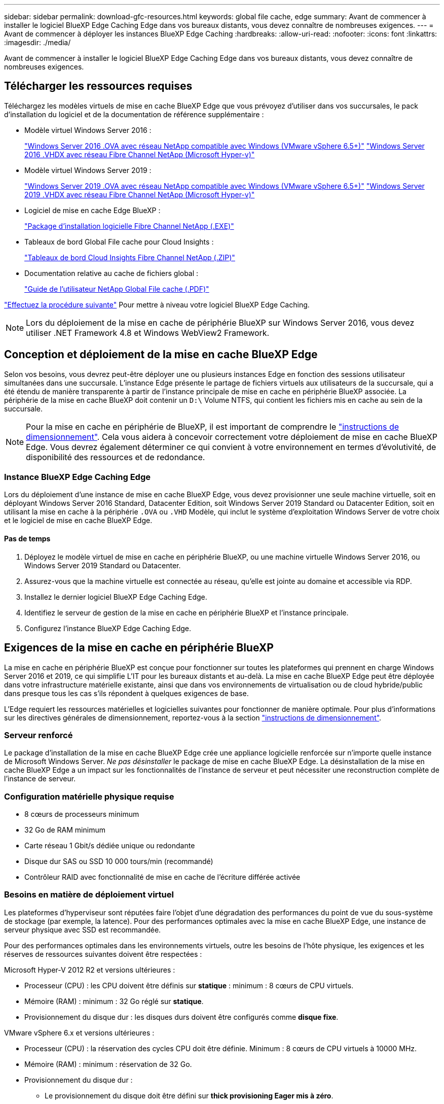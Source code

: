 ---
sidebar: sidebar 
permalink: download-gfc-resources.html 
keywords: global file cache, edge 
summary: Avant de commencer à installer le logiciel BlueXP Edge Caching Edge dans vos bureaux distants, vous devez connaître de nombreuses exigences. 
---
= Avant de commencer à déployer les instances BlueXP Edge Caching
:hardbreaks:
:allow-uri-read: 
:nofooter: 
:icons: font
:linkattrs: 
:imagesdir: ./media/


[role="lead"]
Avant de commencer à installer le logiciel BlueXP Edge Caching Edge dans vos bureaux distants, vous devez connaître de nombreuses exigences.



== Télécharger les ressources requises

Téléchargez les modèles virtuels de mise en cache BlueXP Edge que vous prévoyez d'utiliser dans vos succursales, le pack d'installation du logiciel et de la documentation de référence supplémentaire :

* Modèle virtuel Windows Server 2016 :
+
https://repo.cloudsync.netapp.com/gfc/2k16-2_3_0-55.zip["Windows Server 2016 .OVA avec réseau NetApp compatible avec Windows (VMware vSphere 6.5+)"^]
https://repo.cloudsync.netapp.com/gfc/2k16_GFC_2_3_0_55IMAGE.zip["Windows Server 2016 .VHDX avec réseau Fibre Channel NetApp (Microsoft Hyper-v)"^]

* Modèle virtuel Windows Server 2019 :
+
https://repo.cloudsync.netapp.com/gfc/2k19-2_3_0-55.zip["Windows Server 2019 .OVA avec réseau NetApp compatible avec Windows (VMware vSphere 6.5+)"^]
https://repo.cloudsync.netapp.com/gfc/2k19_GFC_2_3_0_55IMAGE.zip["Windows Server 2019 .VHDX avec réseau Fibre Channel NetApp (Microsoft Hyper-v)"^]

* Logiciel de mise en cache Edge BlueXP :
+
https://repo.cloudsync.netapp.com/gfc/GFC-2-3-0-55-Release.exe["Package d'installation logicielle Fibre Channel NetApp (.EXE)"^]

* Tableaux de bord Global File cache pour Cloud Insights :
+
https://repo.cloudsync.netapp.com/gfc/ci-gfc-dashboards.zip["Tableaux de bord Cloud Insights Fibre Channel NetApp (.ZIP)"]

* Documentation relative au cache de fichiers global :
+
https://repo.cloudsync.netapp.com/gfc/Global%20File%20Cache%202.3.0%20User%20Guide.pdf["Guide de l'utilisateur NetApp Global File cache (.PDF)"^]



link:task-deploy-gfc-edge-instances.html#update-bluexp-edge-caching-edge-software["Effectuez la procédure suivante"] Pour mettre à niveau votre logiciel BlueXP Edge Caching.


NOTE: Lors du déploiement de la mise en cache de périphérie BlueXP sur Windows Server 2016, vous devez utiliser .NET Framework 4.8 et Windows WebView2 Framework.



== Conception et déploiement de la mise en cache BlueXP Edge

Selon vos besoins, vous devrez peut-être déployer une ou plusieurs instances Edge en fonction des sessions utilisateur simultanées dans une succursale. L'instance Edge présente le partage de fichiers virtuels aux utilisateurs de la succursale, qui a été étendu de manière transparente à partir de l'instance principale de mise en cache en périphérie BlueXP associée. La périphérie de la mise en cache BlueXP doit contenir un `D:\` Volume NTFS, qui contient les fichiers mis en cache au sein de la succursale.


NOTE: Pour la mise en cache en périphérie de BlueXP, il est important de comprendre le link:concept-before-you-begin-to-deploy-gfc.html#sizing-guidelines["instructions de dimensionnement"]. Cela vous aidera à concevoir correctement votre déploiement de mise en cache BlueXP Edge. Vous devrez également déterminer ce qui convient à votre environnement en termes d'évolutivité, de disponibilité des ressources et de redondance.



=== Instance BlueXP Edge Caching Edge

Lors du déploiement d'une instance de mise en cache BlueXP Edge, vous devez provisionner une seule machine virtuelle, soit en déployant Windows Server 2016 Standard, Datacenter Edition, soit Windows Server 2019 Standard ou Datacenter Edition, soit en utilisant la mise en cache à la périphérie `.OVA` ou `.VHD` Modèle, qui inclut le système d'exploitation Windows Server de votre choix et le logiciel de mise en cache BlueXP Edge.



==== Pas de temps

. Déployez le modèle virtuel de mise en cache en périphérie BlueXP, ou une machine virtuelle Windows Server 2016, ou Windows Server 2019 Standard ou Datacenter.
. Assurez-vous que la machine virtuelle est connectée au réseau, qu'elle est jointe au domaine et accessible via RDP.
. Installez le dernier logiciel BlueXP Edge Caching Edge.
. Identifiez le serveur de gestion de la mise en cache en périphérie BlueXP et l'instance principale.
. Configurez l'instance BlueXP Edge Caching Edge.




== Exigences de la mise en cache en périphérie BlueXP

La mise en cache en périphérie BlueXP est conçue pour fonctionner sur toutes les plateformes qui prennent en charge Windows Server 2016 et 2019, ce qui simplifie L'IT pour les bureaux distants et au-delà. La mise en cache BlueXP Edge peut être déployée dans votre infrastructure matérielle existante, ainsi que dans vos environnements de virtualisation ou de cloud hybride/public dans presque tous les cas s'ils répondent à quelques exigences de base.

L'Edge requiert les ressources matérielles et logicielles suivantes pour fonctionner de manière optimale. Pour plus d'informations sur les directives générales de dimensionnement, reportez-vous à la section link:concept-before-you-begin-to-deploy-gfc.html#sizing-guidelines["instructions de dimensionnement"].



=== Serveur renforcé

Le package d'installation de la mise en cache BlueXP Edge crée une appliance logicielle renforcée sur n'importe quelle instance de Microsoft Windows Server. _Ne pas désinstaller_ le package de mise en cache BlueXP Edge. La désinstallation de la mise en cache BlueXP Edge a un impact sur les fonctionnalités de l'instance de serveur et peut nécessiter une reconstruction complète de l'instance de serveur.



=== Configuration matérielle physique requise

* 8 cœurs de processeurs minimum
* 32 Go de RAM minimum
* Carte réseau 1 Gbit/s dédiée unique ou redondante
* Disque dur SAS ou SSD 10 000 tours/min (recommandé)
* Contrôleur RAID avec fonctionnalité de mise en cache de l'écriture différée activée




=== Besoins en matière de déploiement virtuel

Les plateformes d'hyperviseur sont réputées faire l'objet d'une dégradation des performances du point de vue du sous-système de stockage (par exemple, la latence). Pour des performances optimales avec la mise en cache BlueXP Edge, une instance de serveur physique avec SSD est recommandée.

Pour des performances optimales dans les environnements virtuels, outre les besoins de l'hôte physique, les exigences et les réserves de ressources suivantes doivent être respectées :

Microsoft Hyper-V 2012 R2 et versions ultérieures :

* Processeur (CPU) : les CPU doivent être définis sur *statique* : minimum : 8 cœurs de CPU virtuels.
* Mémoire (RAM) : minimum : 32 Go réglé sur *statique*.
* Provisionnement du disque dur : les disques durs doivent être configurés comme *disque fixe*.


VMware vSphere 6.x et versions ultérieures :

* Processeur (CPU) : la réservation des cycles CPU doit être définie. Minimum : 8 cœurs de CPU virtuels à 10000 MHz.
* Mémoire (RAM) : minimum : réservation de 32 Go.
* Provisionnement du disque dur :
+
** Le provisionnement du disque doit être défini sur *thick provisioning Eager mis à zéro*.
** Les partages de disque dur doivent être définis sur *High*.
** Devices.hotplug doit être défini sur *False* à l'aide du client vSphere pour empêcher Microsoft Windows de présenter les lecteurs de cache BlueXP Edge comme amovibles.


* Mise en réseau : l'interface réseau doit être définie sur *VMXNET3* (peut nécessiter VM Tools).


Edge s'exécute sur Windows Server 2016 et 2019. La plate-forme de virtualisation doit donc prendre en charge le système d'exploitation, ainsi que l'intégration avec des utilitaires améliorant les performances du système d'exploitation invité de la machine virtuelle et la gestion de la machine virtuelle, tels que VM Tools.



=== Exigences de dimensionnement des partitions

* C:\ - 250 Go minimum (volume système/de démarrage)
* D:\ - 1 To minimum (volume de données distinct pour le cache de fichiers intelligent Global File cache*)


*La taille minimale est de deux fois le jeu de données actif. Le volume de cache (D:\) peut être étendu et n'est restreint que par les limitations du système de fichiers NTFS de Microsoft Windows.



=== Configuration requise pour le disque de cache de fichiers intelligent de NetApp Global File cache

La latence du disque du disque du cache de fichiers intelligent Global File cache (D:\) doit offrir une latence moyenne d'E/S < 0,5 ms et un débit de 1 IOPS par utilisateur simultané.

Pour plus d'informations, reportez-vous à la section https://repo.cloudsync.netapp.com/gfc/Global%20File%20Cache%202.3.0%20User%20Guide.pdf["Guide de l'utilisateur NetApp Global File cache"^].



=== Mise en réseau

* Pare-feu : les ports TCP doivent être autorisés entre les instances BlueXP Edge Caching et Management Server et Core.
+
Ports TCP de mise en cache BlueXP Edge : 443 (HTTPS - LMS), 6618 - 6630.

* Les périphériques d'optimisation réseau (tels que Riverbed Steelhead) doivent être configurés pour permettre la mise en cache des ports spécifiques BlueXP Edge (TCP 6618-6630).




=== Bonnes pratiques en matière d'applications et de postes de travail client

La mise en cache à la périphérie BlueXP s'intègre de manière transparente dans les environnements du client. Les utilisateurs peuvent ainsi accéder aux données centralisées via leurs postes de travail clients et exécuter des applications d'entreprise. La mise en cache BlueXP Edge permet d'accéder aux données via un mappage de disque direct ou un espace de noms DFS. Pour plus d'informations sur la structure de mise en cache à la périphérie BlueXP, la mise en cache intelligente des fichiers et les principaux aspects du logiciel, consultez le link:concept-before-you-begin-to-deploy-gfc.html["Avant de commencer à déployer la mise en cache BlueXP Edge"^] section.

Pour garantir une expérience et des performances optimales, il est important de respecter les exigences et les meilleures pratiques du client Microsoft Windows, comme indiqué dans le Guide de l'utilisateur Global File cache. Cela s'applique à toutes les versions de Microsoft Windows.

Pour plus d'informations, reportez-vous à la section https://repo.cloudsync.netapp.com/gfc/Global%20File%20Cache%202.3.0%20User%20Guide.pdf["Guide de l'utilisateur NetApp Global File cache"^].



=== Meilleures pratiques relatives aux pare-feu et à l'antivirus

La mise en cache BlueXP Edge déploie des efforts raisonnables pour vérifier que les suites d'applications antivirus les plus courantes sont compatibles avec Global File cache. Toutefois, NetApp ne peut garantir et n'est pas responsable des incompatibilités ou des problèmes de performance causés par ces programmes, ou encore des mises à jour, des Service Packs ou des modifications qui leur sont associés.

NetApp ne recommande pas l'installation ni l'application de solutions de surveillance ou antivirus sur les instances activées pour la mise en cache en périphérie BlueXP (Core ou Edge). Si une solution doit être installée, par choix ou selon des règles, les meilleures pratiques et recommandations suivantes doivent être appliquées. Pour les suites antivirus courantes, consultez l'Annexe A dans le https://repo.cloudsync.netapp.com/gfc/Global%20File%20Cache%202.3.0%20User%20Guide.pdf["Guide de l'utilisateur NetApp Global File cache"^].



=== Paramètres du pare-feu

* Pare-feu Microsoft :
+
** Conserver les paramètres de pare-feu par défaut.
** Recommandation : laissez les paramètres et services du pare-feu Microsoft au paramètre par défaut OFF et ne le démarrez pas pour les instances de mise en cache en périphérie BlueXP standard.
** Recommandation : laissez LES paramètres et les services de pare-feu Microsoft sur ACTIVÉ par défaut et démarré pour les instances Edge qui exécutent également le rôle Domain Controller.


* Pare-feu d'entreprise :
+
** L'instance principale de mise en cache en périphérie BlueXP écoute les ports TCP 6618-6630, assurez-vous que les instances Edge de mise en cache en périphérie BlueXP peuvent se connecter à ces ports TCP.
** Les instances de mise en cache BlueXP Edge requièrent des communications vers le serveur de gestion de la mise en cache BlueXP Edge sur le port TCP 443 (HTTPS).


* Les solutions/périphériques d'optimisation réseau doivent être configurés pour permettre la mise en cache directe de BlueXP Edge via des ports spécifiques.




=== Meilleures pratiques anti-virus

NetApp a testé les produits antivirus les plus utilisés, notamment Cylance, McAfee, Symantec, Sophos, Trend micro, Kaspersky, Crowd Strike, Cisco AMP, Tannium et Windows Defender à utiliser avec la mise en cache BlueXP Edge. Le logiciel antivirus doit être certifié par NetApp et il n'est pris en charge que s'il est configuré avec la liste d'exclusion appropriée. Reportez-vous à l'annexe A du https://repo.cloudsync.netapp.com/gfc/Global%20File%20Cache%202.3.0%20User%20Guide.pdf["Guide de l'utilisateur NetApp Global File cache"^]


NOTE: L'ajout d'un antivirus à une appliance Edge peut avoir un impact de 10 à 20 % sur les performances des utilisateurs.

Pour plus d'informations, reportez-vous à la section https://repo.cloudsync.netapp.com/gfc/Global%20File%20Cache%202.3.0%20User%20Guide.pdf["Guide de l'utilisateur NetApp Global File cache"^].



==== Configurez les exclusions

Les logiciels antivirus ou d'autres utilitaires d'indexation ou d'analyse tiers ne doivent jamais analyser le lecteur D:\ sur l'instance Edge. Ces analyses du lecteur de serveur Edge D:\ entraînent de nombreuses demandes ouvertes de fichiers pour l'intégralité de l'espace de noms de cache. Cela permet d'effectuer des fœtus en fichiers via le WAN vers tous les serveurs de fichiers optimisés dans le data Center. Une inondation de la connexion WAN et une charge inutile sur l'instance Edge se produisent, ce qui entraîne une dégradation des performances.

Outre le disque D:\, les répertoires et processus de mise en cache BlueXP Edge suivants doivent généralement être exclus de toutes les applications antivirus :

* `C:\Program Files\TalonFAST\`
* `C:\Program Files\TalonFAST\Bin\LMClientService.exe`
* `C:\Program Files\TalonFAST\Bin\LMServerService.exe`
* `C:\Program Files\TalonFAST\Bin\Optimus.exe`
* `C:\Program Files\TalonFAST\Bin\tafsexport.exe`
* `C:\Program Files\TalonFAST\Bin\tafsutils.exe`
* `C:\Program Files\TalonFAST\Bin\tapp.exe`
* `C:\Program Files\TalonFAST\Bin\TappN.exe`
* `C:\Program Files\TalonFAST\Bin\FTLSummaryGenerator.exe`
* 'C:\Program Files\TlonFAST\Bin\GfcCIAgentService.exe'
* `C:\Program Files\TalonFAST\Bin\RFASTSetupWizard.exe`
* `C:\Program Files\TalonFAST\Bin\TService.exe`
* `C:\Program Files\TalonFAST\Bin\tum.exe`
* `C:\Program Files\TalonFAST\FastDebugLogs\`
* `C:\Windows\System32\drivers\tfast.sys`
* `\\?\TafsMtPt:\` ou `\\?\TafsMtPt*`
* `\Device\TalonCacheFS\`
* `\\?\GLOBALROOT\Device\TalonCacheFS\`
* `\\?\GLOBALROOT\Device\TalonCacheFS\*`




== Politique de support NetApp

Les instances de mise en cache BlueXP Edge ont été spécialement conçues en tant qu'application principale s'exécutant sur une plateforme Windows Server 2016 et 2019. La mise en cache BlueXP Edge requiert un accès prioritaire aux ressources de la plateforme, par exemple le disque, la mémoire, les interfaces réseau et peuvent avoir des exigences élevées sur ces ressources. Les déploiements virtuels requièrent des réservations pour la mémoire/CPU et des disques haute performance.

* Pour les déploiements de succursales, les services et applications pris en charge sur le serveur exécutant la mise en cache BlueXP Edge sont limités à :
+
** DNS/DHCP
** Contrôleur de domaine Active Directory (la mise en cache en périphérie BlueXP doit se trouver sur un volume distinct)
** Services d'impression
** Microsoft System Center Configuration Manager (SCCM)
** La mise en cache de BlueXP Edge approuve les agents système côté client et les applications antivirus


* Le support et la maintenance NetApp s'appliquent uniquement à la mise en cache BlueXP Edge.
* Logiciels de productivité de secteur d'activité, généralement très gourmands en ressources, par exemple serveurs de bases de données, serveurs de messagerie, etc. ne sont pas pris en charge.
* Le client doit disposer de tout logiciel de mise en cache en périphérie non BlueXP qui peut être installé sur le serveur exécutant la mise en cache BlueXP Edge :
+
** Si un pack logiciel tiers provoque des conflits de logiciels ou de ressources avec la mise en cache BlueXP Edge ou si les performances sont compromises, l'organisation de support NetApp peut demander au client de désactiver ou de supprimer le logiciel du serveur exécutant la mise en cache BlueXP Edge.
** Le client assume la responsabilité de l'installation, de l'intégration, du support et de la mise à niveau de tout logiciel ajouté au serveur exécutant l'application de mise en cache BlueXP Edge.


* Les utilitaires/agents de gestion des systèmes, tels que les outils antivirus et les agents de licences, peuvent coexister. Toutefois, à l'exception des services et applications pris en charge répertoriés ci-dessus, ces applications ne sont pas prises en charge par la mise en cache BlueXP Edge et les instructions ci-dessus doivent toujours être respectées :
+
** Le client est responsable de l'installation, de l'intégration, de l'assistance et de la mise à niveau de tout logiciel ajouté.
** Si un client installe un pack logiciel tiers qui cause ou est soupçonné d'être à l'origine de conflits de logiciels ou de ressources avec la mise en cache BlueXP Edge ou si les performances sont compromises, le service de support de la mise en cache BlueXP Edge peut désactiver/supprimer le logiciel.



